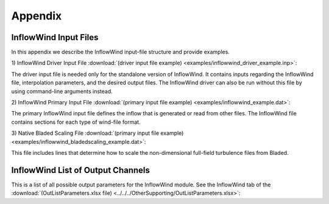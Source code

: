 .. _ifw_appendix:

Appendix
========

.. _ifw_input_files:

InflowWind Input Files
----------------------

In this appendix we describe the InflowWind input-file structure and provide examples.

1) InflowWind Driver Input File 
:download:`(driver input file example) <examples/inflowwind_driver_example.inp>`: 

The driver input file is needed only for the standalone version of InflowWind. It contains inputs regarding the InflowWind file, interpolation parameters, and the desired output files. 
The InflowWind driver can also be run without this file by using command-line arguments instead.

2) InflowWind Primary Input File 
:download:`(primary input file example) <examples/inflowwind_example.dat>`: 

The primary InflowWind input file defines the inflow that is generated or read from other files. The InflowWind file contains sections for each type of wind-file format.

3) Native Bladed Scaling File
:download:`(primary input file example) <examples/inflowwind_bladedscaling_example.dat>`: 

This file includes lines that determine how to scale the non-dimensional full-field
turbulence files from Bladed. 

.. _ifw_output_channels:

InflowWind List of Output Channels
----------------------------------

This is a list of all possible output parameters for the InflowWind module. 
See the InflowWind tab of the 
:download:`(OutListParameters.xlsx file) <../../../OtherSupporting/OutListParameters.xlsx>`: 

